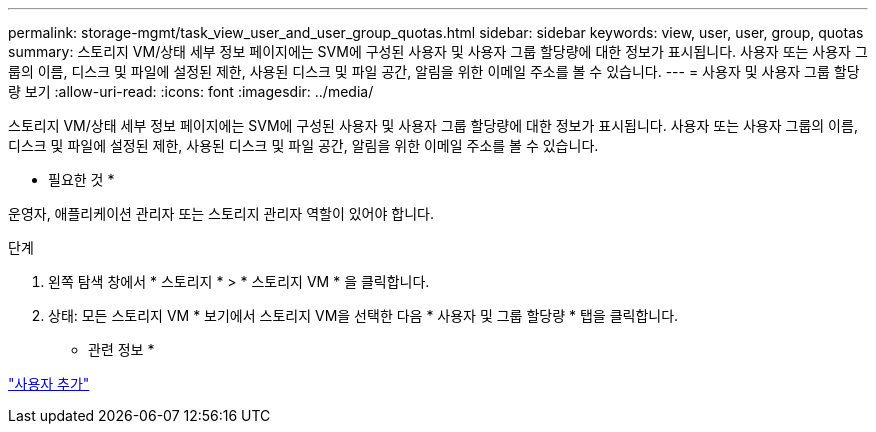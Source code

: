 ---
permalink: storage-mgmt/task_view_user_and_user_group_quotas.html 
sidebar: sidebar 
keywords: view, user, user, group, quotas 
summary: 스토리지 VM/상태 세부 정보 페이지에는 SVM에 구성된 사용자 및 사용자 그룹 할당량에 대한 정보가 표시됩니다. 사용자 또는 사용자 그룹의 이름, 디스크 및 파일에 설정된 제한, 사용된 디스크 및 파일 공간, 알림을 위한 이메일 주소를 볼 수 있습니다. 
---
= 사용자 및 사용자 그룹 할당량 보기
:allow-uri-read: 
:icons: font
:imagesdir: ../media/


[role="lead"]
스토리지 VM/상태 세부 정보 페이지에는 SVM에 구성된 사용자 및 사용자 그룹 할당량에 대한 정보가 표시됩니다. 사용자 또는 사용자 그룹의 이름, 디스크 및 파일에 설정된 제한, 사용된 디스크 및 파일 공간, 알림을 위한 이메일 주소를 볼 수 있습니다.

* 필요한 것 *

운영자, 애플리케이션 관리자 또는 스토리지 관리자 역할이 있어야 합니다.

.단계
. 왼쪽 탐색 창에서 * 스토리지 * > * 스토리지 VM * 을 클릭합니다.
. 상태: 모든 스토리지 VM * 보기에서 스토리지 VM을 선택한 다음 * 사용자 및 그룹 할당량 * 탭을 클릭합니다.


* 관련 정보 *

link:../config/task_add_users.html["사용자 추가"]
